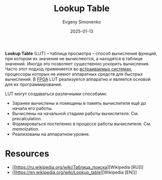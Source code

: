 :PROPERTIES:
:ID:       f7e3a7ce-6b6d-43ec-a1d7-843d274e0529
:END:
#+TITLE: Lookup Table
#+AUTHOR: Evgeny Simonenko
#+LANGUAGE: Russian
#+LICENSE: CC BY-SA 4.0
#+DATE: 2025-01-13
#+FILETAGS: :computing:fpga:

*Lookup Table* (LUT) -- таблица просмотра -- способ вычисления функций, при котором их значения не вычисляются, а находятся в таблице значений. Иногда это позволяет существенно ускорить вычисления. Часто этот подход применяется во [[id:2138a56b-6da7-459d-ac36-b58795ebb04c][встраиваемых системах]], процессоры которых не имеют аппаратных средств для быстрых вычислений. В [[id:6d808020-f74e-44d3-a450-92656ec60d16][FPGA]] LUT реализуется аппаратно и является основой для их программирования.

LUT могут создаваться различными способами:

- Заранее вычислены и помещены в память вычислителя ещё до начала его работы.
- Вычислены на начальной стадиии работы вычислителя. См. precalculation.
- Формироваться постепенно в процессе работы вычислителя. См. memoization.
- Реализованы на аппаратном уровне.

* Resources

- [[https://ru.wikipedia.org/wiki/Таблица_поиска][Wikipedia [RU]​]]
- [[https://en.wikipedia.org/wiki/Lookup_table][Wikipedia [EN]​]]
